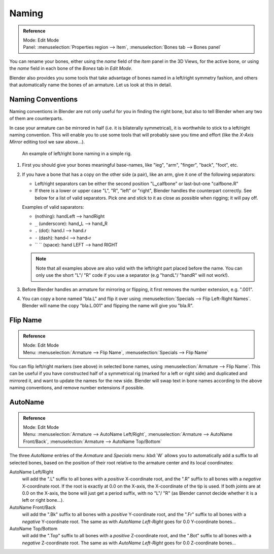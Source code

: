 .. _armature-editing-naming-bones:

******
Naming
******

.. admonition:: Reference
   :class: refbox

   | Mode:     Edit Mode
   | Panel:    :menuselection:`Properties region --> Item`,
               :menuselection:`Bones tab --> Bones panel`


You can rename your bones, either using the *name* field of the *Item*
panel in the 3D Views, for the active bone,
or using the *name* field in each bone of the *Bones* tab in *Edit Mode*.

.. (todo) naming with the Outliner

Blender also provides you some tools that take advantage of bones named in a left/right
symmetry fashion, and others that automatically name the bones of an armature.
Let us look at this in detail.


.. _armature-editing-naming-conventions:

Naming Conventions
==================

Naming conventions in Blender are not only useful for you in finding the right bone,
but also to tell Blender when any two of them are counterparts.

In case your armature can be mirrored in half (i.e. it is bilaterally symmetrical),
it is worthwhile to stick to a left/right naming convention.
This will enable you to use some tools that will probably save you time and effort
(like the *X-Axis Mirror* editing tool we saw above...).

.. figure:: /images/rigging_armatures_editing_properties_bone-naming.png

   An example of left/right bone naming in a simple rig.


#. First you should give your bones meaningful base-names, like "leg", "arm", "finger", "back", "foot", etc.
#. If you have a bone that has a copy on the other side (a pair), like an arm,
   give it one of the following separators:

   - Left/right separators can be either the second position
     "L\ **_**\ calfbone" or last-but-one "calfbone\ **.**\R"
   - If there is a lower or upper case "L", "R", "left" or "right", Blender handles the counterpart correctly.
     See below for a list of valid separators.
     Pick one and stick to it as close as possible when rigging; it will pay off.

   Examples of valid saparators:

   - (nothing): handLeft --> handRight
   - ``_`` (underscore): hand\ **_**\L --> hand\ **_**\R
   - ``.`` (dot): hand\ **.**\l --> hand\ **.**\r
   - ``-`` (dash): hand\ **-**\l --> hand\ **-**\r
   - `` `` (space): hand LEFT --> hand RIGHT

   .. note::

      Note that all examples above are also valid with the left/right part placed before the name.
      You can only use the short "L"/ "R" code if you use a separator (e.g "handL"/ "handR" will not work!).

#. Before Blender handles an armature for mirroring or flipping,
   it first removes the number extension, e.g. ".001".
#. You can copy a bone named "bla.L" and flip it over using :menuselection:`Specials --> Flip Left-Right Names`.
   Blender will name the copy "bla.L.001" and flipping the name will give you "bla.R".


Flip Name
=========

.. admonition:: Reference
   :class: refbox

   | Mode:     Edit Mode
   | Menu:     :menuselection:`Armature --> Flip Name`,
               :menuselection:`Specials --> Flip Name`


You can flip left/right markers (see above) in selected bone names,
using :menuselection:`Armature --> Flip Name`.
This can be useful if you have constructed half of a symmetrical rig
(marked for a left or right side) and duplicated and mirrored it,
and want to update the names for the new side.
Blender will swap text in bone names according to the above naming conventions,
and remove number extensions if possible.


AutoName
========

.. admonition:: Reference
   :class: refbox

   | Mode:     Edit Mode
   | Menu:     :menuselection:`Armature --> AutoName Left/Right`,
     :menuselection:`Armature --> AutoName Front/Back`, :menuselection:`Armature --> AutoName Top/Bottom`

The three *AutoName* entries of the *Armature* and *Specials* menu :kbd:`W`
allows you to automatically add a suffix to all selected bones, based
on the position of their root relative to the armature center and its local coordinates:

AutoName Left/Right
   will add the ".L" suffix to all bones with a *positive* X-coordinate root,
   and the ".R" suffix to all bones with a *negative* X-coordinate root.
   If the root is exactly at 0.0 on the X-axis, the X-coordinate of the tip is used.
   If both joints are at 0.0 on the X-axis, the bone will just get a period suffix, with no "L"/ "R"
   (as Blender cannot decide whether it is a left or right bone...).
AutoName Front/Back
   will add the ".Bk" suffix to all bones with a *positive* Y-coordinate root,
   and the ".Fr" suffix to all bones with a *negative* Y-coordinate root.
   The same as with *AutoName Left-Right* goes for 0.0 Y-coordinate bones...
AutoName Top/Bottom
   will add the ".Top" suffix to all bones with a *positive* Z-coordinate root,
   and the ".Bot" suffix to all bones with a *negative* Z-coordinate root.
   The same as with *AutoName Left-Right* goes for 0.0 Z-coordinate bones...
